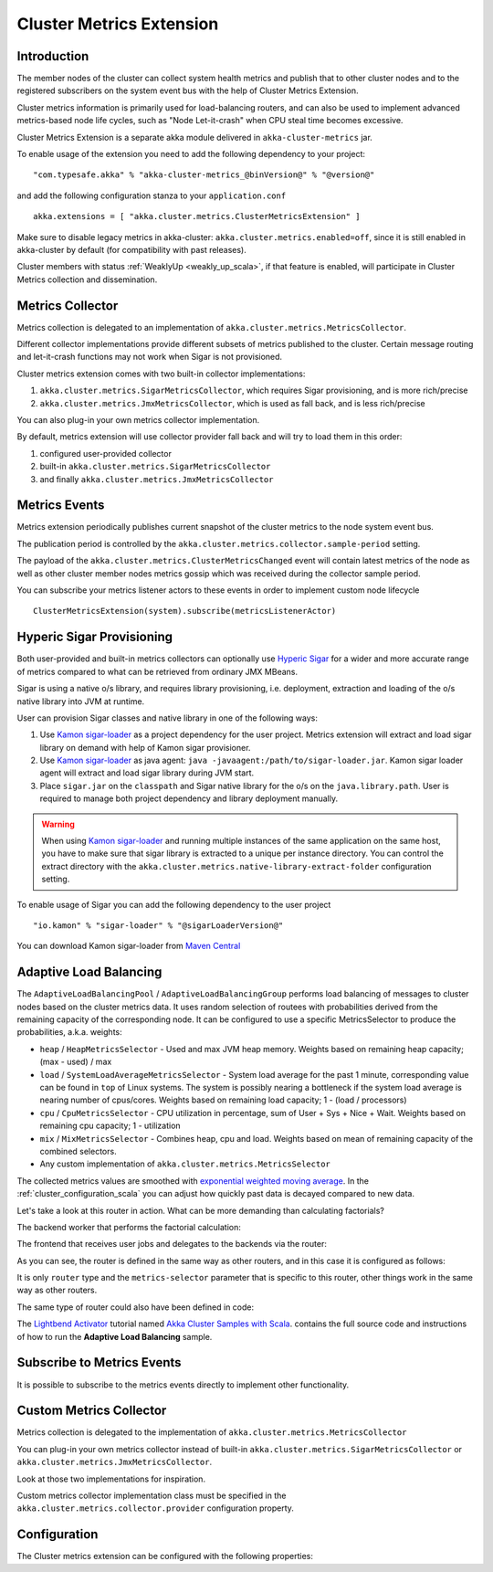 
.. _cluster_metrics_scala:

Cluster Metrics Extension
=========================

Introduction
------------

The member nodes of the cluster can collect system health metrics and publish that to other cluster nodes
and to the registered subscribers on the system event bus with the help of Cluster Metrics Extension.

Cluster metrics information is primarily used for load-balancing routers,
and can also be used to implement advanced metrics-based node life cycles,
such as "Node Let-it-crash" when CPU steal time becomes excessive.

Cluster Metrics Extension is a separate akka module delivered in ``akka-cluster-metrics`` jar.

To enable usage of the extension you need to add the following dependency to your project:
::

  "com.typesafe.akka" % "akka-cluster-metrics_@binVersion@" % "@version@"

and add the following configuration stanza to your ``application.conf``
::

   akka.extensions = [ "akka.cluster.metrics.ClusterMetricsExtension" ]

Make sure to disable legacy metrics in akka-cluster: ``akka.cluster.metrics.enabled=off``,
since it is still enabled in akka-cluster by default (for compatibility with past releases).

Cluster members with status :ref:`WeaklyUp <weakly_up_scala>`, if that feature is enabled,
will participate in Cluster Metrics collection and dissemination.

Metrics Collector
-----------------

Metrics collection is delegated to an implementation of ``akka.cluster.metrics.MetricsCollector``.

Different collector implementations provide different subsets of metrics published to the cluster.
Certain message routing and let-it-crash functions may not work when Sigar is not provisioned.

Cluster metrics extension comes with two built-in collector implementations:

#. ``akka.cluster.metrics.SigarMetricsCollector``, which requires Sigar provisioning, and is more rich/precise
#. ``akka.cluster.metrics.JmxMetricsCollector``, which is used as fall back, and is less rich/precise

You can also plug-in your own metrics collector implementation.

By default, metrics extension will use collector provider fall back and will try to load them in this order:

#. configured user-provided collector
#. built-in ``akka.cluster.metrics.SigarMetricsCollector``
#. and finally ``akka.cluster.metrics.JmxMetricsCollector``

Metrics Events
--------------

Metrics extension periodically publishes current snapshot of the cluster metrics to the node system event bus.

The publication period is controlled by the ``akka.cluster.metrics.collector.sample-period`` setting.

The payload of the ``akka.cluster.metrics.ClusterMetricsChanged`` event will contain
latest metrics of the node as well as other cluster member nodes metrics gossip
which was received during the collector sample period.

You can subscribe your metrics listener actors to these events in order to implement custom node lifecycle
::

    ClusterMetricsExtension(system).subscribe(metricsListenerActor)

Hyperic Sigar Provisioning
--------------------------

Both user-provided and built-in metrics collectors can optionally use `Hyperic Sigar <http://www.hyperic.com/products/sigar>`_
for a wider and more accurate range of metrics compared to what can be retrieved from ordinary JMX MBeans.

Sigar is using a native o/s library, and requires library provisioning, i.e.
deployment, extraction and loading of the o/s native library into JVM at runtime.

User can provision Sigar classes and native library in one of the following ways:

#. Use `Kamon sigar-loader <https://github.com/kamon-io/sigar-loader>`_ as a project dependency for the user project.
   Metrics extension will extract and load sigar library on demand with help of Kamon sigar provisioner.
#. Use `Kamon sigar-loader <https://github.com/kamon-io/sigar-loader>`_ as java agent: ``java -javaagent:/path/to/sigar-loader.jar``.
   Kamon sigar loader agent will extract and load sigar library during JVM start.
#. Place ``sigar.jar`` on the ``classpath`` and Sigar native library for the o/s on the ``java.library.path``.
   User is required to manage both project dependency and library deployment manually.

.. warning::

  When using `Kamon sigar-loader <https://github.com/kamon-io/sigar-loader>`_ and running multiple
  instances of the same application on the same host, you have to make sure that sigar library is extracted to a
  unique per instance directory. You can control the extract directory with the
  ``akka.cluster.metrics.native-library-extract-folder`` configuration setting.

To enable usage of Sigar you can add the following dependency to the user project
::

  "io.kamon" % "sigar-loader" % "@sigarLoaderVersion@"

You can download Kamon sigar-loader from `Maven Central <http://search.maven.org/#search%7Cga%7C1%7Csigar-loader>`_


Adaptive Load Balancing
-----------------------

The ``AdaptiveLoadBalancingPool`` / ``AdaptiveLoadBalancingGroup`` performs load balancing of messages to cluster nodes based on the cluster metrics data.
It uses random selection of routees with probabilities derived from the remaining capacity of the corresponding node.
It can be configured to use a specific MetricsSelector to produce the probabilities, a.k.a. weights:

* ``heap`` / ``HeapMetricsSelector`` - Used and max JVM heap memory. Weights based on remaining heap capacity; (max - used) / max
* ``load`` / ``SystemLoadAverageMetricsSelector`` - System load average for the past 1 minute, corresponding value can be found in ``top`` of Linux systems. The system is possibly nearing a bottleneck if the system load average is nearing number of cpus/cores. Weights based on remaining load capacity; 1 - (load / processors)
* ``cpu`` / ``CpuMetricsSelector`` - CPU utilization in percentage, sum of User + Sys + Nice + Wait. Weights based on remaining cpu capacity; 1 - utilization
* ``mix`` / ``MixMetricsSelector`` - Combines heap, cpu and load. Weights based on mean of remaining capacity of the combined selectors.
* Any custom implementation of ``akka.cluster.metrics.MetricsSelector``

The collected metrics values are smoothed with `exponential weighted moving average <http://en.wikipedia.org/wiki/Moving_average#Exponential_moving_average>`_. In the :ref:`cluster_configuration_scala` you can adjust how quickly past data is decayed compared to new data.

Let's take a look at this router in action. What can be more demanding than calculating factorials?

The backend worker that performs the factorial calculation:

.. includecode:: ../../../akka-samples/akka-sample-cluster-scala/src/main/scala/sample/cluster/factorial/FactorialBackend.scala#backend

The frontend that receives user jobs and delegates to the backends via the router:

.. includecode:: ../../../akka-samples/akka-sample-cluster-scala/src/main/scala/sample/cluster/factorial/FactorialFrontend.scala#frontend


As you can see, the router is defined in the same way as other routers, and in this case it is configured as follows:

.. includecode:: ../../../akka-samples/akka-sample-cluster-scala/src/main/resources/factorial.conf#adaptive-router

It is only ``router`` type and the ``metrics-selector`` parameter that is specific to this router,
other things work in the same way as other routers.

The same type of router could also have been defined in code:

.. includecode:: ../../../akka-samples/akka-sample-cluster-scala/src/main/scala/sample/cluster/factorial/Extra.scala#router-lookup-in-code

.. includecode:: ../../../akka-samples/akka-sample-cluster-scala/src/main/scala/sample/cluster/factorial/Extra.scala#router-deploy-in-code

The `Lightbend Activator <http://www.lightbend.com/platform/getstarted>`_ tutorial named
`Akka Cluster Samples with Scala <http://www.lightbend.com/activator/template/akka-sample-cluster-scala>`_.
contains the full source code and instructions of how to run the **Adaptive Load Balancing** sample.

Subscribe to Metrics Events
---------------------------

It is possible to subscribe to the metrics events directly to implement other functionality.

.. includecode:: ../../../akka-samples/akka-sample-cluster-scala/src/main/scala/sample/cluster/factorial/MetricsListener.scala#metrics-listener

Custom Metrics Collector
------------------------

Metrics collection is delegated to the implementation of ``akka.cluster.metrics.MetricsCollector``

You can plug-in your own metrics collector instead of built-in
``akka.cluster.metrics.SigarMetricsCollector`` or ``akka.cluster.metrics.JmxMetricsCollector``.

Look at those two implementations for inspiration.

Custom metrics collector implementation class must be specified in the
``akka.cluster.metrics.collector.provider`` configuration property.

Configuration
-------------

The Cluster metrics extension can be configured with the following properties:

.. includecode:: ../../../akka-cluster-metrics/src/main/resources/reference.conf
